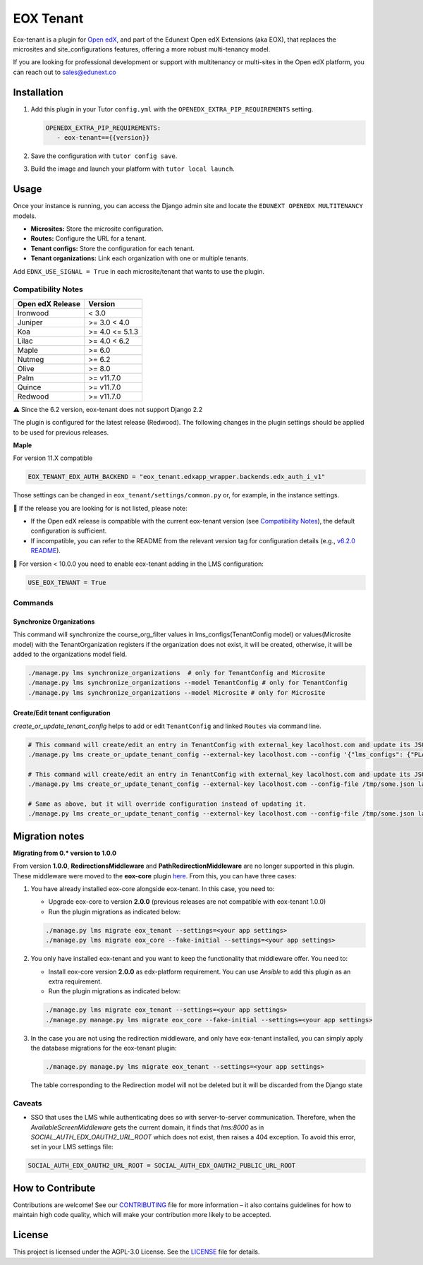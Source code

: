 ==========
EOX Tenant
==========
|Maintainance Badge| |Test Badge| |PyPI Badge|

.. |Maintainance Badge| image:: https://img.shields.io/badge/Status-Maintained-brightgreen
   :alt: Maintainance Status
.. |Test Badge| image:: https://img.shields.io/github/actions/workflow/status/edunext/eox-tenant/.github%2Fworkflows%2Ftests.yml?label=Test
   :alt: GitHub Actions Workflow Test Status
.. |PyPI Badge| image:: https://img.shields.io/pypi/v/eox-tenant?label=PyPI
   :alt: PyPI - Version
   
Eox-tenant is a plugin for `Open edX`_, and part of the Edunext Open edX Extensions (aka EOX), that replaces the microsites and site_configurations features, offering a more robust multi-tenancy model.

If you are looking for professional development or support with multitenancy or multi-sites in the Open edX platform, you can reach out to sales@edunext.co

.. _Open edX: https://github.com/openedx/edx-platform/

Installation
============

#. Add this plugin in your Tutor ``config.yml`` with the ``OPENEDX_EXTRA_PIP_REQUIREMENTS`` setting.

   .. code-block:: yaml
      
      OPENEDX_EXTRA_PIP_REQUIREMENTS:
         - eox-tenant=={{version}}
         
#. Save the configuration with ``tutor config save``.
#. Build the image and launch your platform with ``tutor local launch``.

Usage
=====

Once your instance is running, you can access the Django admin site and locate the ``EDUNEXT OPENEDX MULTITENANCY`` models.

- **Microsites:** Store the microsite configuration.
- **Routes:** Configure the URL for a tenant.
- **Tenant configs:** Store the configuration for each tenant.
- **Tenant organizations:** Link each organization with one or multiple tenants.

Add ``EDNX_USE_SIGNAL = True`` in each microsite/tenant that wants to use the plugin. 

Compatibility Notes
--------------------

+------------------+-----------------+
| Open edX Release | Version         |
+==================+=================+
| Ironwood         | < 3.0           |
+------------------+-----------------+
| Juniper          | >= 3.0 < 4.0    |
+------------------+-----------------+
| Koa              | >= 4.0 <= 5.1.3 |
+------------------+-----------------+
| Lilac            | >= 4.0 < 6.2    |
+------------------+-----------------+
| Maple            | >= 6.0          |
+------------------+-----------------+
| Nutmeg           | >= 6.2          |
+------------------+-----------------+
| Olive            | >= 8.0          |
+------------------+-----------------+
| Palm             | >= v11.7.0      |
+------------------+-----------------+
| Quince           | >= v11.7.0      |
+------------------+-----------------+
| Redwood          | >= v11.7.0      |
+------------------+-----------------+

⚠️ Since the 6.2 version, eox-tenant does not support Django 2.2

The plugin is configured for the latest release (Redwood). The following changes in the plugin settings should be applied to be used for previous releases.

**Maple**

For version  11.X compatible

.. code-block:: yaml

  EOX_TENANT_EDX_AUTH_BACKEND = "eox_tenant.edxapp_wrapper.backends.edx_auth_i_v1"

Those settings can be changed in ``eox_tenant/settings/common.py`` or, for example, in the instance settings.

🚨 If the release you are looking for is not listed, please note:

- If the Open edX release is compatible with the current eox-tenant version (see `Compatibility Notes <https://github.com/eduNEXT/eox-tenant?tab=readme-ov-file#compatibility-notes>`_), the default configuration is sufficient.
- If incompatible, you can refer to the README from the relevant version tag for configuration details (e.g., `v6.2.0 README <https://github.com/eduNEXT/eox-tenant/blob/v6.2.0/README.rst>`_).

🚨 For version < 10.0.0 you need to enable eox-tenant adding in the LMS configuration:

.. code-block:: yaml
  
  USE_EOX_TENANT = True

Commands
--------

Synchronize Organizations
^^^^^^^^^^^^^^^^^^^^^^^^^

This command will synchronize the course_org_filter values in lms_configs(TenantConfig model) or values(Microsite model) with the TenantOrganization registers if the organization does not exist, it will be created, otherwise, it will be added to the organizations model field.


.. code-block:: bash

  ./manage.py lms synchronize_organizations  # only for TenantConfig and Microsite
  ./manage.py lms synchronize_organizations --model TenantConfig # only for TenantConfig
  ./manage.py lms synchronize_organizations --model Microsite # only for Microsite

Create/Edit tenant configuration
^^^^^^^^^^^^^^^^^^^^^^^^^^^^^^^^

`create_or_update_tenant_config` helps to add or edit ``TenantConfig`` and linked ``Routes`` via command line.

.. code-block:: bash

  # This command will create/edit an entry in TenantConfig with external_key lacolhost.com and update its JSONField(s) with passed JSON content.
  ./manage.py lms create_or_update_tenant_config --external-key lacolhost.com --config '{"lms_configs": {"PLATFORM_NAME": "Lacolhost"}, "studio_configs": {"PLATFORM_NAME": "Lacolhost"}}' lacolhost.com studio.lacolhost.com preview.lacolhost.com

  # This command will create/edit an entry in TenantConfig with external_key lacolhost.com and update its JSONField(s) with passed JSON config file content.
  ./manage.py lms create_or_update_tenant_config --external-key lacolhost.com --config-file /tmp/some.json lacolhost.com studio.lacolhost.com preview.lacolhost.com

  # Same as above, but it will override configuration instead of updating it.
  ./manage.py lms create_or_update_tenant_config --external-key lacolhost.com --config-file /tmp/some.json lacolhost.com studio.lacolhost.com preview.lacolhost.com --override


Migration notes
===============

**Migrating from 0.* version to 1.0.0**

From version **1.0.0**, **RedirectionsMiddleware** and **PathRedirectionMiddleware** are no longer supported in this plugin. These middleware were moved to the **eox-core** plugin `here <https://github.com/eduNEXT/eox-core/>`_. From this, you can have three cases:


#. You have already installed eox-core alongside eox-tenant. In this case, you need to:

   * Upgrade eox-core to version **2.0.0** (previous releases are not compatible with eox-tenant 1.0.0)
   * Run the plugin migrations as indicated below:

   .. code-block:: bash

     ./manage.py lms migrate eox_tenant --settings=<your app settings>
     ./manage.py lms migrate eox_core --fake-initial --settings=<your app settings>


#. You only have installed eox-tenant and you want to keep the functionality that middleware offer. You need to:

   * Install eox-core version **2.0.0** as edx-platform requirement. You can use *Ansible* to add this plugin as an extra requirement.

   * Run the plugin migrations as indicated below:

   .. code-block:: bash

     ./manage.py lms migrate eox_tenant --settings=<your app settings>
     ./manage.py manage.py lms migrate eox_core --fake-initial --settings=<your app settings>


#. In the case you are not using the redirection middleware, and only have eox-tenant installed, you can simply apply the database migrations for the eox-tenant plugin:

   .. code-block:: bash

     ./manage.py manage.py lms migrate eox_tenant --settings=<your app settings>

   The table corresponding to the Redirection model will not be deleted but it will be discarded from the Django state

Caveats
-------

- SSO that uses the LMS while authenticating does so with server-to-server communication. Therefore, when the `AvailableScreenMiddleware` gets the current domain, it finds that `lms:8000` as in `SOCIAL_AUTH_EDX_OAUTH2_URL_ROOT` which does not exist, then raises a 404 exception. To avoid this error, set in your LMS settings file:

.. code-block:: python

  SOCIAL_AUTH_EDX_OAUTH2_URL_ROOT = SOCIAL_AUTH_EDX_OAUTH2_PUBLIC_URL_ROOT

How to Contribute
=================

Contributions are welcome! See our `CONTRIBUTING`_ file for more
information – it also contains guidelines for how to maintain high code
quality, which will make your contribution more likely to be accepted.

.. _CONTRIBUTING: https://github.com/eduNEXT/eox-tenant/blob/master/CONTRIBUTING.rst

License
=======

This project is licensed under the AGPL-3.0 License. See the `LICENSE <LICENSE.txt>`_ file for details.
